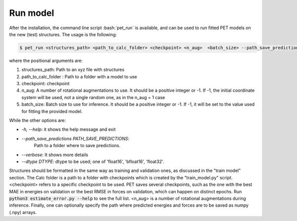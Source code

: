 Run model
=========

After the installation, the command line script :bash:`pet_run` is available, and can be used to run fitted PET models on the new (test) structures. The usage is the following:

.. code-block:: bash

    $ pet_run <structures_path> <path_to_calc_folder> <checkpoint> <n_aug>  <batch_size> --path_save_predictions=<your_path>


where the positional arguments are:

#. structures_path: Path to an xyz file with structures
#. path_to_calc_folder : Path to a folder with a model to use
#. checkpoint: checkpoint
#. n_aug: A number of rotational augmentations to use. 
   It should be a positive integer or -1. 
   If -1, the initial coordinate system will be used, not a single random one, as in the n_aug = 1 case
#. batch_size: Batch size to use for inference. 
   It should be a positive integer or -1. 
   If -1, it will be set to the value used for fitting the provided model.

While the other options are:

* `-h, --help`:           it shows the help message and exit
* `--path_save_predictions PATH_SAVE_PREDICTIONS`:
                        Path to a folder where to save predictions.
* `--verbose`:            It shows more details
* `--dtype DTYPE`:         dtype to be used; one of 'float16', 'bfloat16', 'float32'.

Structures should be formatted in the same way as training and validation ones, as discussed in the "train model" section. The Calc folder is a path to a folder with checkpoints which is created by the "train_model.py" script. <checkpoint> refers to a specific checkpoint to be used. PET saves several checkpoints, such as the one with the best MAE in energies on validation or the best RMSE in forces on validation, which can happen on distinct epochs. Run :code:`python3 estimate_error.py --help` to see the full list. <n_aug> is a number of rotational augmentations during inference. Finally, one can optionally specify the path where predicted energies and forces are to be saved as numpy (.npy) arrays.
   
   
